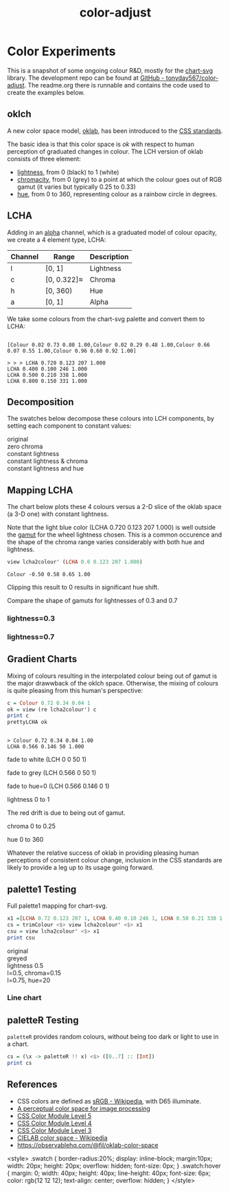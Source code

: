 #+TITLE: color-adjust
#+PROPERTY: header-args    :eval no-export

* Color Experiments
:PROPERTIES:
:EXPORT_FILE_NAME: color-adjust
:export_date: 2022-2-9
:END:

This is a snapshot of some ongoing colour R&D, mostly for the [[https://hackage.haskell.org/package/chart-svg][chart-svg]] library. The development repo can be found at [[https://github.com/tonyday567/color-adjust][GitHub - tonyday567/color-adjust]]. The readme.org there is runnable and contains the code used to create the examples below.

** Haskell setup :noexport:

#+begin_src haskell
:r
:set prompt "> "
:set -XOverloadedStrings
:set -XOverloadedLabels
:set -Wno-name-shadowing
:set -XTupleSections
:set -Wno-type-defaults
import Data.Word
import qualified Data.Text as Text
import Data.Bifunctor
import Chart
import Data.Color.Adjust
import Optics.Core
cs = palette1 <$> [0..3] :: [Colour]
lchs = review lcha2colour' <$> cs :: [LCHA]
#+end_src

** oklch

A new color space model, [[https://bottosson.github.io/posts/oklab/][oklab]], has been introduced to the [[https://www.w3.org/TR/css-color-4/#rgb-functions][CSS standards]].

The basic idea is that this color space is /ok/ with respect to human perception of graduated changes in colour. The LCH version of oklab consists of three element:

- [[https://en.wikipedia.org/wiki/Lightness][lightness]], from 0 (black) to 1 (white)
- [[https://en.wikipedia.org/wiki/Chromaticity][chromacity]], from 0 (grey) to a point at which the colour goes out of RGB gamut (it varies but typically 0.25 to 0.33)
- [[https://en.wikipedia.org/wiki/Hue][hue]], from 0 to 360, representing colour as a rainbow circle in degrees.

** LCHA

Adding in an [[https://en.wikipedia.org/wiki/Alpha_compositing][alpha]] channel, which is a graduated model of colour opacity, we create a 4 element type, LCHA:

| Channel | Range       | Description |
|---------+-------------+-------------|
| l       | [0, 1]      | Lightness   |
| c       | [0, 0.322]≈ | Chroma      |
| h       | [0, 360)    | Hue         |
| a       | [0, 1]      | Alpha       |


We take some colours from the chart-svg palette and convert them to LCHA:

#+begin_src haskell :results output :exports results
cs = palette1 <$> [0..3] :: [Colour]
print cs
#+end_src

#+RESULTS:
:
: [Colour 0.02 0.73 0.80 1.00,Colour 0.02 0.29 0.48 1.00,Colour 0.66 0.07 0.55 1.00,Colour 0.96 0.60 0.92 1.00]

#+begin_src haskell :exports results
lchs = review lcha2colour' <$> cs :: [LCHA]
import Data.FormatN
import qualified Data.Text.IO as Text
prettyLCHA = (\(LCHA l c h a) -> ("LCHA " <> fixed (Just 3) l <> " " <> fixed (Just 3) c <> " " <> fixed (Just 0) h <> " " <> fixed (Just 3) a))
sequence_ $ Text.putStrLn . prettyLCHA <$> lchs
#+end_src

#+RESULTS:
: > > > LCHA 0.720 0.123 207 1.000
: LCHA 0.400 0.100 246 1.000
: LCHA 0.500 0.210 338 1.000
: LCHA 0.800 0.150 331 1.000

** Decomposition

The swatches below decompose these colours into LCH components, by setting each component to constant values:

#+begin_src haskell :results output html :exports results
pSwatch suff f xs = putStrLn $ Text.unpack $ showSwatches "" suff ((("",) . f) <$> xs)
pSwatch "original" id cs
pSwatch "zero chroma" greyed cs
pSwatch "constant lightness" (over lightness' (const 0.5)) cs
pSwatch "constant lightness & chroma" (over lightness' (const 0.5) . over chroma' 0.15) cs
pSwatch "constant lightness and hue" (over lightness' (const 0.5) . over hue' 180) cs
#+end_src

#+RESULTS:
#+begin_export html

<div>

<div class=swatch style="background:rgba(2%, 73%, 80%, 1.00);"></div>
<div class=swatch style="background:rgba(2%, 29%, 48%, 1.00);"></div>
<div class=swatch style="background:rgba(66%, 7%, 55%, 1.00);"></div>
<div class=swatch style="background:rgba(96%, 60%, 92%, 1.00);"></div>
original
</div>
<div>

<div class=swatch style="background:rgba(64%, 64%, 64%, 1.00);"></div>
<div class=swatch style="background:rgba(28%, 28%, 28%, 1.00);"></div>
<div class=swatch style="background:rgba(39%, 39%, 39%, 1.00);"></div>
<div class=swatch style="background:rgba(74%, 74%, 74%, 1.00);"></div>
zero chroma
</div>
<div>

<div class=swatch style="background:rgba(-63%, 46%, 53%, 1.00);"></div>
<div class=swatch style="background:rgba(17%, 41%, 60%, 1.00);"></div>
<div class=swatch style="background:rgba(66%, 7%, 55%, 1.00);"></div>
<div class=swatch style="background:rgba(57%, 24%, 54%, 1.00);"></div>
constant lightness
</div>
<div>

<div class=swatch style="background:rgba(-110%, 47%, 56%, 1.00);"></div>
<div class=swatch style="background:rgba(-21%, 40%, 70%, 1.00);"></div>
<div class=swatch style="background:rgba(59%, 23%, 50%, 1.00);"></div>
<div class=swatch style="background:rgba(57%, 24%, 54%, 1.00);"></div>
constant lightness & chroma
</div>
<div>

<div class=swatch style="background:rgba(-53%, 47%, 40%, 1.00);"></div>
<div class=swatch style="background:rgba(-15%, 46%, 40%, 1.00);"></div>
<div class=swatch style="background:rgba(-190%, 52%, 41%, 1.00);"></div>
<div class=swatch style="background:rgba(-96%, 49%, 40%, 1.00);"></div>
constant lightness and hue
</div>
#+end_export

** Mapping LCHA

The chart below plots these 4 colours versus a 2-D slice of the oklab space (a 3-D one) with constant lightness.

#+begin_src haskell :file other/dotwheel.svg :results output graphics file :exports results
writeChartSvg "other/dotwheel.svg" (dotMap 0.01 50 0.6 0.7 cs)
#+end_src

#+RESULTS:
[[file:other/dotwheel.svg]]



Note that the light blue color (LCHA 0.720 0.123 207 1.000) is well outside the [[https://en.wikipedia.org/wiki/Gamut][gamut]] for the wheel lightness chosen. This is a common occurence and the shape of the chroma range varies considerably with both hue and lightness.

#+begin_src haskell :exports both
view lcha2colour' (LCHA 0.6 0.123 207 1.000)
#+end_src

#+RESULTS:
: Colour -0.50 0.58 0.65 1.00

Clipping this result to 0 results in significant hue shift.

Compare the shape of gamuts for lightnesses of 0.3 and 0.7

*** lightness=0.3

#+begin_src haskell :file other/wheel3.svg :results output graphics file :exports results
writeChartSvg "other/wheel3.svg" (wheel 0.05 200 0.3 0.6)
#+end_src

#+RESULTS:
[[file:other/wheel3.svg]]

*** lightness=0.7

#+begin_src haskell :file other/wheel7.svg :results output graphics file :exports results
writeChartSvg "other/wheel7.svg" (wheel 0.05 200 0.7 0.6)
#+end_src

#+RESULTS:
[[file:other/wheel7.svg]]

** Gradient Charts

Mixing of colours resulting in the interpolated colour being out of gamut is the major drawwback of the oklch space. Otherwise, the mixing of colours is quite pleasing from this human's perspective:

#+begin_src haskell :results output :exports both
c = Colour 0.72 0.34 0.04 1
ok = view (re lcha2colour') c
print c
prettyLCHA ok
#+end_src

#+RESULTS:
:
: > Colour 0.72 0.34 0.04 1.00
: LCHA 0.566 0.146 50 1.000

fade to white (LCH 0 0 50 1)

#+begin_src haskell :file other/towhite.svg :results output graphics file :exports results
writeChartSvg "other/towhite.svg" $ gradient Nothing 100 6 100 ok (set (lch' % lLCH') 1 ok)
#+end_src

#+RESULTS:
[[file:other/towhite.svg]]


fade to grey (LCH 0.566 0 50 1)

#+begin_src haskell :file other/togrey.svg :results output graphics file :exports results
writeChartSvg "other/togrey.svg" $ gradient Nothing 100 6 100 ok (set (lch' % c') 0 ok)
#+end_src

#+RESULTS:
[[file:other/togrey.svg]]


fade to hue=0 (LCH 0.566 0.146 0 1)

#+begin_src haskell :file other/tohue0.svg :results output graphics file :exports results
writeChartSvg "other/tohue0.svg" $ gradient Nothing 100 6 100 ok (set (lch' % hLCH') 0 ok)
#+end_src

#+RESULTS:
[[file:other/tohue0.svg]]

lightness 0 to 1

#+begin_src haskell :file other/lightness.svg :results output graphics file :exports results
c0 = ok & lch' % lLCH' .~ 0
c1 = ok & lch' % lLCH' .~ 1
lorig = view (lch' % lLCH') ok
writeChartSvg "other/lightness.svg" $ gradient (Just lorig) 100 6 100 c0 c1
#+end_src

#+RESULTS:
[[file:other/lightness.svg]]


The red drift is due to being out of gamut.

chroma 0 to 0.25

#+begin_src haskell :file other/chroma.svg :results output graphics file :exports results
c0 = ok & lch' % cLCH' .~ 0
c1 = ok & lch' % cLCH' .~ 0.25
corig = view (lch' % cLCH') ok
writeChartSvg "other/chroma.svg" $ gradient (Just (corig / 0.25)) 100 6 100 c0 c1
#+end_src

#+RESULTS:
[[file:other/chroma.svg]]


hue 0 to 360

#+begin_src haskell :file other/hue.svg :results output graphics file :exports results
c0 = ok & lch' % hLCH' .~ 0
c1 = ok & lch' % hLCH' .~ 360
horig = view (lch' % hLCH') ok
writeChartSvg "other/hue.svg" $ gradient (Just (horig/360.0)) 100 6 100 c0 c1

#+end_src

#+RESULTS:
[[file:other/hue.svg]]

Whatever the relative success of oklab in providing pleasing human perceptions of consistent colour change, inclusion in the CSS standards are likely to provide a leg up to its usage going forward.

** palette1 Testing

Full palette1 mapping for chart-svg.

#+begin_src haskell
x1 =[LCHA 0.72 0.123 207 1, LCHA 0.40 0.10 246 1, LCHA 0.50 0.21 338 1, LCHA 0.8 0.15 331 1, LCHA 0.83 0.14 69 1, LCHA 0.57 0.15 50 1, LCHA 0.38 0.085 128 1, LCHA 0.60 0.08 104 1] :: [LCHA]
cs = trimColour <$> view lcha2colour' <$> x1
csu = view lcha2colour' <$> x1
print csu
#+end_src

#+RESULTS:
: > > [Colour 0.02 0.73 0.80 1.00,Colour 0.02 0.29 0.48 1.00,Colour 0.66 0.07 0.55 1.00,Colour 0.96 0.60 0.92 1.00,Colour 1.01 0.71 0.35 1.00,Colour 0.73 0.34 0.01 1.00,Colour 0.21 0.29 0.07 1.00,Colour 0.53 0.51 0.28 1.00]


#+begin_src haskell :results output html :exports results
pSwatch suff f xs = putStrLn $ Text.unpack $ showSwatches "" suff ((("",) . f) <$> xs)
pSwatch "original" id cs
pSwatch "greyed" greyed cs
pSwatch "lightness 0.5" (over lightness' (const 0.5)) cs
pSwatch "l=0.5, chroma=0.15" (over lightness' (const 0.5) . over chroma' 0.15) cs
pSwatch "l=0.75, hue=20" (over lightness' (const 0.75) . over hue' 20) cs
#+end_src

#+RESULTS:
#+begin_export html

<div>

<div class=swatch style="background:rgba(2%, 73%, 80%, 1.00);"></div>
<div class=swatch style="background:rgba(2%, 29%, 48%, 1.00);"></div>
<div class=swatch style="background:rgba(66%, 7%, 55%, 1.00);"></div>
<div class=swatch style="background:rgba(96%, 60%, 92%, 1.00);"></div>
<div class=swatch style="background:rgba(100%, 71%, 35%, 1.00);"></div>
<div class=swatch style="background:rgba(73%, 34%, 1%, 1.00);"></div>
<div class=swatch style="background:rgba(21%, 29%, 7%, 1.00);"></div>
<div class=swatch style="background:rgba(53%, 51%, 28%, 1.00);"></div>
original
</div>
<div>

<div class=swatch style="background:rgba(64%, 64%, 64%, 1.00);"></div>
<div class=swatch style="background:rgba(28%, 28%, 28%, 1.00);"></div>
<div class=swatch style="background:rgba(39%, 39%, 39%, 1.00);"></div>
<div class=swatch style="background:rgba(74%, 74%, 74%, 1.00);"></div>
<div class=swatch style="background:rgba(78%, 78%, 78%, 1.00);"></div>
<div class=swatch style="background:rgba(47%, 47%, 47%, 1.00);"></div>
<div class=swatch style="background:rgba(26%, 26%, 26%, 1.00);"></div>
<div class=swatch style="background:rgba(50%, 50%, 50%, 1.00);"></div>
greyed
</div>
<div>

<div class=swatch style="background:rgba(-63%, 46%, 53%, 1.00);"></div>
<div class=swatch style="background:rgba(17%, 41%, 60%, 1.00);"></div>
<div class=swatch style="background:rgba(66%, 7%, 55%, 1.00);"></div>
<div class=swatch style="background:rgba(57%, 24%, 54%, 1.00);"></div>
<div class=swatch style="background:rgba(58%, 32%, -28%, 1.00);"></div>
<div class=swatch style="background:rgba(64%, 26%, -14%, 1.00);"></div>
<div class=swatch style="background:rgba(33%, 42%, 21%, 1.00);"></div>
<div class=swatch style="background:rgba(42%, 40%, 17%, 1.00);"></div>
lightness 0.5
</div>
<div>

<div class=swatch style="background:rgba(-110%, 47%, 56%, 1.00);"></div>
<div class=swatch style="background:rgba(-21%, 40%, 70%, 1.00);"></div>
<div class=swatch style="background:rgba(59%, 23%, 50%, 1.00);"></div>
<div class=swatch style="background:rgba(57%, 24%, 54%, 1.00);"></div>
<div class=swatch style="background:rgba(59%, 31%, -37%, 1.00);"></div>
<div class=swatch style="background:rgba(64%, 26%, -14%, 1.00);"></div>
<div class=swatch style="background:rgba(29%, 45%, -17%, 1.00);"></div>
<div class=swatch style="background:rgba(45%, 40%, -42%, 1.00);"></div>
l=0.5, chroma=0.15
</div>
<div>

<div class=swatch style="background:rgba(95%, 55%, 55%, 1.00);"></div>
<div class=swatch style="background:rgba(90%, 58%, 58%, 1.00);"></div>
<div class=swatch style="background:rgba(110%, 41%, 46%, 1.00);"></div>
<div class=swatch style="background:rgba(100%, 52%, 53%, 1.00);"></div>
<div class=swatch style="background:rgba(98%, 53%, 54%, 1.00);"></div>
<div class=swatch style="background:rgba(100%, 52%, 53%, 1.00);"></div>
<div class=swatch style="background:rgba(87%, 60%, 59%, 1.00);"></div>
<div class=swatch style="background:rgba(86%, 60%, 60%, 1.00);"></div>
l=0.75, hue=20
</div>
#+end_export

#+begin_src haskell :file other/palette1.svg :results output graphics file :exports results
writeChartSvg "other/palette1.svg" (dotMap 0.01 50 0.7 0.5 cs & over #hudOptions (colourHudOptions (rgb dark)) & over (#hudOptions % #frames) (fmap (second (set #buffer 0.0))))
#+end_src

#+RESULTS:
[[file:other/palette1.svg]]

*** Line chart

#+begin_src haskell :file other/scratch.svg :results output graphics file :exports results
writeChartSvg "other/scratch.svg" $ let ch = zipWith (\s l -> LineChart (defaultLineStyle & #size .~ 0.015 & #color .~ s) [l]) cs (fmap (uncurry Point) <$> [ [(0.0, 0.0), (2.8, 3.0)], [(0.5, 4.0), (0.5, 0)], [(0.0, 1.0), (1.0, 1.0), (2.0, 5.0)], [(2.5,1), (0.75,2.5)], [(2.5,2.5), (0.75,4.5)], [(2.5,3.5), (0.75,0.5)], [(0.5,0.5), (1.5,4.0)], [(0.15,1.5), (0.75,3.5)]]) in (mempty & #hudOptions .~ (defaultHudOptions & over #frames (<> [(20, defaultFrameOptions & #buffer .~ 0.04)]) & #titles .~ [ (6, defaultTitle "Palette1 Check" & #style % #size .~ 0.1 ), (8, defaultTitle "Made with love and chart-svg" & #style % #size .~ 0.06 & #place .~ PlaceBottom & #anchor .~ AnchorEnd)] & #legends .~ [ (12, defaultLegendOptions & #textStyle % #size .~ 0.20 & over #frame (fmap (set #color transparent)) & #place .~ PlaceAbsolute (Point 0.7 (-0.3)) & #content .~ zip (Text.pack . ("pallete1 "<>). show <$> [0..7]) ch)]) & #charts .~ named "line" ch :: ChartSvg)
#+end_src

#+RESULTS:
[[file:other/scratch.svg]]

** LCH printout :noexport:

#+begin_src haskell :results output :exports both
import Data.FormatN
import qualified Data.Text.IO as Text
sequence_ $ Text.putStrLn . prettyLCHA <$> x1
#+end_src

#+RESULTS:
:
: > LCHA 0.720 0.123 207 1.000
: LCHA 0.400 0.100 246 1.000
: LCHA 0.500 0.210 338 1.000
: LCHA 0.800 0.150 331 1.000
: LCHA 0.830 0.140 69 1.000
: LCHA 0.570 0.150 50 1.000
: LCHA 0.380 0.085 128 1.000
: LCHA 0.600 0.080 104 1.000

** paletteR Testing

~paletteR~ provides random colours, without being too dark or light to use in a chart.

#+begin_src haskell :export none
cs = (\x -> paletteR !! x) <$> ([0..7] :: [Int])
print cs
#+end_src

#+RESULTS:
| Colour | 0.78 | 0.53 | 0.85 | 1.0 | Colour | 0.22 | 0.71 | 0.25 | 1.0 | Colour | 0.0 | 0.5 | 0.57 | 1.0 | Colour | 0.2 | 0.27 | 0.0 | 1.0 | Colour | 0.65 | 0.63 | 0.4 | 1.0 | Colour | 0.15 | 0.34 | 0.27 | 1.0 | Colour | 0.68 | 0.4 | 0.61 | 1.0 | Colour | 0.39 | 0.16 | 0.37 | 1.0 |


#+begin_src haskell :file other/paletter.svg :results output graphics file :exports results
writeChartSvg "other/paletter.svg" (dotMap 0.01 50 0.7 0.5 cs & over #hudOptions (colourHudOptions (rgb dark)) & over (#hudOptions % #frames) (fmap (second (set #buffer 0.0))))
#+end_src

#+RESULTS:
[[file:other/paletter.svg]]


#+begin_src haskell :file other/liner.svg :results output graphics file :exports results
writeChartSvg "other/liner.svg" $ let ch = zipWith (\s l -> LineChart (defaultLineStyle & #size .~ 0.015 & #color .~ s) [l]) cs (fmap (uncurry Point) <$> [ [(0.0, 0.0), (2.8, 3.0)], [(0.5, 4.0), (0.5, 0)], [(0.0, 1.0), (1.0, 1.0), (2.0, 5.0)], [(2.5,1), (0.75,2.5)], [(2.5,2.5), (0.75,4.5)], [(2.5,3.5), (0.75,0.5)], [(0.5,0.5), (1.5,4.0)], [(0.15,1.5), (0.75,3.5)]]) in (mempty & #hudOptions .~ (defaultHudOptions & over #frames (<> [(20, defaultFrameOptions & #buffer .~ 0.04)]) & #titles .~ [ (6, defaultTitle "paletter check" & #style % #size .~ 0.1 ), (8, defaultTitle "Made with love and chart-svg" & #style % #size .~ 0.06 & #place .~ PlaceBottom & #anchor .~ AnchorEnd)] & #legends .~ [ (12, defaultLegendOptions & #textStyle % #size .~ 0.20 & over #frame (fmap (set #color transparent)) & #place .~ PlaceAbsolute (Point 0.7 (-0.3)) & #content .~ zip (Text.pack . ("pallete1 "<>). show <$> [0..7]) ch)]) & #charts .~ named "line" ch :: ChartSvg)
#+end_src

#+RESULTS:
[[file:other/liner.svg]]

** References

- CSS colors are defined as [[https://en.wikipedia.org/wiki/SRGB][sRGB - Wikipedia]], with D65 illuminate.
- [[https://bottosson.github.io/posts/oklab/][A perceptual color space for image processing]]
- [[https://www.w3.org/TR/css-color-5/#colorcontrast][CSS Color Module Level 5]]
- [[https://www.w3.org/TR/css-color-4/#rgb-functions][CSS Color Module Level 4]]
- [[https://www.w3.org/TR/css-color-3/][CSS Color Module Level 3]]
- [[https://en.wikipedia.org/wiki/CIELAB_color_space][CIELAB color space - Wikipedia]]
- https://observablehq.com/@fil/oklab-color-space

<style>
.swatch {
  border-radius:20%;
  display: inline-block;
  margin:10px;
  width: 20px;
  height: 20px;
  overflow: hidden;
  font-size: 0px;
}
.swatch:hover {
  margin: 0;
  width: 40px;
  height: 40px;
  line-height: 40px;
  font-size: 6px;
  color: rgb(12 12 12);
  text-align: center;
  overflow: hidden;
}
</style>



